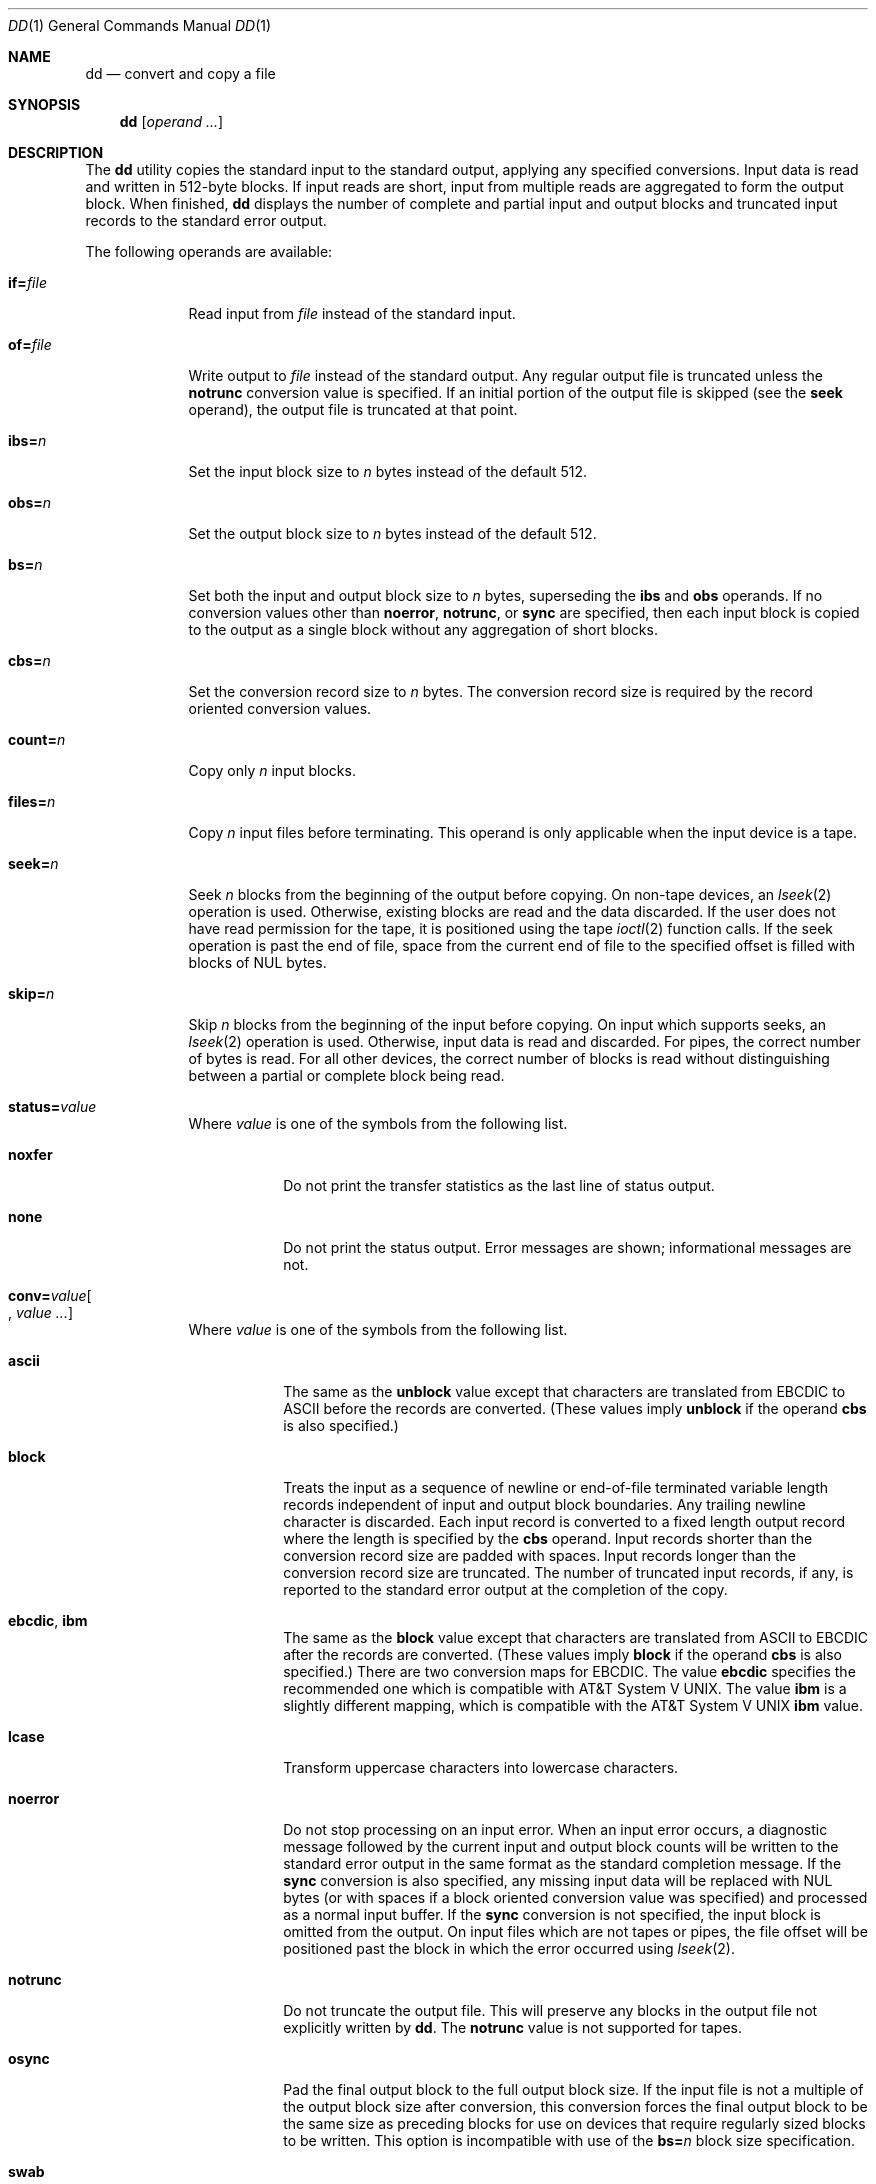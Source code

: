 .\"	$OpenBSD: src/bin/dd/dd.1,v 1.31 2014/03/27 15:32:13 tedu Exp $
.\"	$NetBSD: dd.1,v 1.5 1995/03/21 09:04:04 cgd Exp $
.\"
.\" Copyright (c) 1990, 1993
.\"	The Regents of the University of California.  All rights reserved.
.\"
.\" This code is derived from software contributed to Berkeley by
.\" Keith Muller of the University of California, San Diego.
.\"
.\" Redistribution and use in source and binary forms, with or without
.\" modification, are permitted provided that the following conditions
.\" are met:
.\" 1. Redistributions of source code must retain the above copyright
.\"    notice, this list of conditions and the following disclaimer.
.\" 2. Redistributions in binary form must reproduce the above copyright
.\"    notice, this list of conditions and the following disclaimer in the
.\"    documentation and/or other materials provided with the distribution.
.\" 3. Neither the name of the University nor the names of its contributors
.\"    may be used to endorse or promote products derived from this software
.\"    without specific prior written permission.
.\"
.\" THIS SOFTWARE IS PROVIDED BY THE REGENTS AND CONTRIBUTORS ``AS IS'' AND
.\" ANY EXPRESS OR IMPLIED WARRANTIES, INCLUDING, BUT NOT LIMITED TO, THE
.\" IMPLIED WARRANTIES OF MERCHANTABILITY AND FITNESS FOR A PARTICULAR PURPOSE
.\" ARE DISCLAIMED.  IN NO EVENT SHALL THE REGENTS OR CONTRIBUTORS BE LIABLE
.\" FOR ANY DIRECT, INDIRECT, INCIDENTAL, SPECIAL, EXEMPLARY, OR CONSEQUENTIAL
.\" DAMAGES (INCLUDING, BUT NOT LIMITED TO, PROCUREMENT OF SUBSTITUTE GOODS
.\" OR SERVICES; LOSS OF USE, DATA, OR PROFITS; OR BUSINESS INTERRUPTION)
.\" HOWEVER CAUSED AND ON ANY THEORY OF LIABILITY, WHETHER IN CONTRACT, STRICT
.\" LIABILITY, OR TORT (INCLUDING NEGLIGENCE OR OTHERWISE) ARISING IN ANY WAY
.\" OUT OF THE USE OF THIS SOFTWARE, EVEN IF ADVISED OF THE POSSIBILITY OF
.\" SUCH DAMAGE.
.\"
.\"	@(#)dd.1	8.2 (Berkeley) 1/13/94
.\"
.Dd $Mdocdate: March 24 2014 $
.Dt DD 1
.Os
.Sh NAME
.Nm dd
.Nd convert and copy a file
.Sh SYNOPSIS
.Nm dd
.Op Ar operand ...
.Sh DESCRIPTION
The
.Nm
utility copies the standard input to the standard output, applying any
specified conversions.
Input data is read and written in 512-byte blocks.
If input reads are short, input from multiple reads are aggregated
to form the output block.
When finished,
.Nm
displays the number of complete and partial input and output blocks
and truncated input records to the standard error output.
.Pp
The following operands are available:
.Bl -tag -width of=file
.It Cm if= Ns Ar file
Read input from
.Ar file
instead of the standard input.
.It Cm of= Ns Ar file
Write output to
.Ar file
instead of the standard output.
Any regular output file is truncated unless the
.Cm notrunc
conversion value is specified.
If an initial portion of the output file is skipped (see the
.Cm seek
operand),
the output file is truncated at that point.
.It Cm ibs= Ns Ar n
Set the input block size to
.Ar n
bytes instead of the default 512.
.It Cm obs= Ns Ar n
Set the output block size to
.Ar n
bytes instead of the default 512.
.It Cm bs= Ns Ar n
Set both the input and output block size to
.Ar n
bytes, superseding the
.Cm ibs
and
.Cm obs
operands.
If no conversion values other than
.Cm noerror ,
.Cm notrunc ,
or
.Cm sync
are specified, then each input block is copied to the output as a
single block without any aggregation of short blocks.
.It Cm cbs= Ns Ar n
Set the conversion record size to
.Ar n
bytes.
The conversion record size is required by the record oriented conversion
values.
.It Cm count= Ns Ar n
Copy only
.Ar n
input blocks.
.It Cm files= Ns Ar n
Copy
.Ar n
input files before terminating.
This operand is only applicable when the input device is a tape.
.It Cm seek= Ns Ar n
Seek
.Ar n
blocks from the beginning of the output before copying.
On non-tape devices, an
.Xr lseek 2
operation is used.
Otherwise, existing blocks are read and the data discarded.
If the user does not have read permission for the tape, it is positioned
using the tape
.Xr ioctl 2
function calls.
If the seek operation is past the end of file, space from the current
end of file to the specified offset is filled with blocks of
.Tn NUL
bytes.
.It Cm skip= Ns Ar n
Skip
.Ar n
blocks from the beginning of the input before copying.
On input which supports seeks, an
.Xr lseek 2
operation is used.
Otherwise, input data is read and discarded.
For pipes, the correct number of bytes is read.
For all other devices, the correct number of blocks is read without
distinguishing between a partial or complete block being read.
.It Xo
.Sm off
.Cm status= Ar value
.Sm on
.Xc
Where
.Ar value
is one of the symbols from the following list.
.Bl -tag -width unblock
.It Cm noxfer
Do not print the transfer statistics as the last line of status output.
.It Cm none
Do not print the status output.
Error messages are shown; informational messages are not.
.El
.It Xo
.Sm off
.Cm conv= Ar value Oo ,
.Sm on
.Ar value ... Oc
.Xc
Where
.Ar value
is one of the symbols from the following list.
.Bl -tag -width unblock
.It Cm ascii
The same as the
.Cm unblock
value except that characters are translated from
.Tn EBCDIC
to
.Tn ASCII
before the
records are converted.
(These values imply
.Cm unblock
if the operand
.Cm cbs
is also specified.)
.It Cm block
Treats the input as a sequence of newline or end-of-file terminated variable
length records independent of input and output block boundaries.
Any trailing newline character is discarded.
Each input record is converted to a fixed length output record where the
length is specified by the
.Cm cbs
operand.
Input records shorter than the conversion record size are padded with spaces.
Input records longer than the conversion record size are truncated.
The number of truncated input records, if any, is reported to the standard
error output at the completion of the copy.
.It Cm ebcdic , ibm
The same as the
.Cm block
value except that characters are translated from
.Tn ASCII
to
.Tn EBCDIC
after the
records are converted.
(These values imply
.Cm block
if the operand
.Cm cbs
is also specified.)
There are two conversion maps for
.Tn EBCDIC .
The value
.Cm ebcdic
specifies the recommended one which is compatible with
.At V .
The value
.Cm ibm
is a slightly different mapping, which is compatible with the
.At V
.Cm ibm
value.
.It Cm lcase
Transform uppercase characters into lowercase characters.
.It Cm noerror
Do not stop processing on an input error.
When an input error occurs, a diagnostic message followed by the current
input and output block counts will be written to the standard error output
in the same format as the standard completion message.
If the
.Cm sync
conversion is also specified, any missing input data will be replaced
with
.Tn NUL
bytes (or with spaces if a block oriented conversion value was
specified) and processed as a normal input buffer.
If the
.Cm sync
conversion is not specified, the input block is omitted from the output.
On input files which are not tapes or pipes, the file offset
will be positioned past the block in which the error occurred using
.Xr lseek 2 .
.It Cm notrunc
Do not truncate the output file.
This will preserve any blocks in the output file not explicitly written
by
.Nm dd .
The
.Cm notrunc
value is not supported for tapes.
.It Cm osync
Pad the final output block to the full output block size.
If the input file is not a multiple of the output block size
after conversion, this conversion forces the final output block
to be the same size as preceding blocks for use on devices that require
regularly sized blocks to be written.
This option is incompatible with use of the
.Cm bs= Ns Ar n
block size specification.
.It Cm swab
Swap every pair of input bytes.
If an input buffer has an odd number of bytes, the last byte will be
ignored during swapping.
.It Cm sync
Pad every input block to the input buffer size.
Spaces are used for pad bytes if a block oriented conversion value is
specified, otherwise
.Tn NUL
bytes are used.
.It Cm ucase
Transform lowercase characters into uppercase characters.
.It Cm unblock
Treats the input as a sequence of fixed length records independent of input
and output block boundaries.
The length of the input records is specified by the
.Cm cbs
operand.
Any trailing space characters are discarded and a newline character is
appended.
.El
.El
.Pp
Where sizes are specified, a decimal number of bytes is expected.
If the number ends with a
.Sq b ,
.Sq k
or
.Sq K ,
.Sq m
or
.Sq M ,
.Sq g
or
.Sq G ,
or
.Sq w ,
the number is multiplied by 512, 1024 (1K), 1048576 (1M), 1073741824 (1G),
or the number of bytes in an integer, respectively.
Two or more numbers may be separated by an
.Sq x
to indicate a product.
.Pp
When finished,
.Nm
displays the number of complete and partial input and output blocks,
truncated input records, and odd-length byte-swapping blocks to the
standard error output.
A partial input block is one where less than the input block size
was read.
A partial output block is one where less than the output block size
was written.
Partial output blocks to tape devices are considered fatal errors.
Otherwise, the rest of the block will be written.
Partial output blocks to character devices will produce a warning message.
A truncated input block is one where a variable length record oriented
conversion value was specified and the input line was too long to
fit in the conversion record or was not newline terminated.
.Pp
Normally, data resulting from input or conversion or both are aggregated
into output blocks of the specified size.
After the end of input is reached, any remaining output is written as
a block.
This means that the final output block may be shorter than the output
block size.
.Pp
If
.Nm
receives a
.Dv SIGINFO
(see the
.Dq status
argument for
.Xr stty 1 )
signal, the current input and output block counts will
be written to the standard error output
in the same format as the standard completion message.
If
.Nm
receives a
.Dv SIGINT
signal, the current input and output block counts will
be written to the standard error output
in the same format as the standard completion message and
.Nm
will exit.
.Sh EXIT STATUS
.Ex -std dd
.Sh EXAMPLES
Write an
.Ox
floppy image to a floppy disk:
.Pp
.Dl # dd if=floppy34.fs of=/dev/rfd0c bs=32k
.Pp
Create an ISO-9660 image of a CD-ROM:
.Pp
.Dl # dd if=/dev/rcd0c of=disk.iso bs=32k
.Sh SEE ALSO
.Xr cp 1 ,
.Xr mt 1 ,
.Xr tr 1
.Sh STANDARDS
The
.Nm
utility is compliant with the
.St -p1003.1-2008
specification.
.Pp
The conversions
.Cm ascii ,
.Cm ebcdic ,
and
.Cm ibm
are marked by
.St -p1003.1-2008
as being an
X/Open System Interfaces option.
.Pp
The
.Cm files
and
.Cm status
operands,
the
.Cm osync
conversion,
the
.Sq K ,
.Sq m ,
.Sq M ,
.Sq g ,
.Sq G ,
and
.Sq w
size multipliers
and
.Dv SIGINFO
handling
are all extensions to the
.St -p1003.1-2008
specification.
